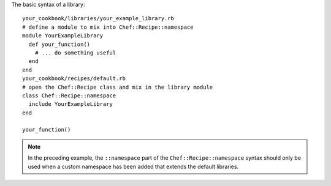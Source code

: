 .. The contents of this file are included in multiple topics.
.. This file should not be changed in a way that hinders its ability to appear in multiple documentation sets.

The basic syntax of a library::

   your_cookbook/libraries/your_example_library.rb
   # define a module to mix into Chef::Recipe::namespace
   module YourExampleLibrary
     def your_function()
       # ... do something useful  
     end
   end
   your_cookbook/recipes/default.rb
   # open the Chef::Recipe class and mix in the library module
   class Chef::Recipe::namespace
     include YourExampleLibrary
   end
    
   your_function()

.. note:: In the preceding example, the ``::namespace`` part of the ``Chef::Recipe::namespace`` syntax should only be used when a custom namespace has been added that extends the default libraries.

